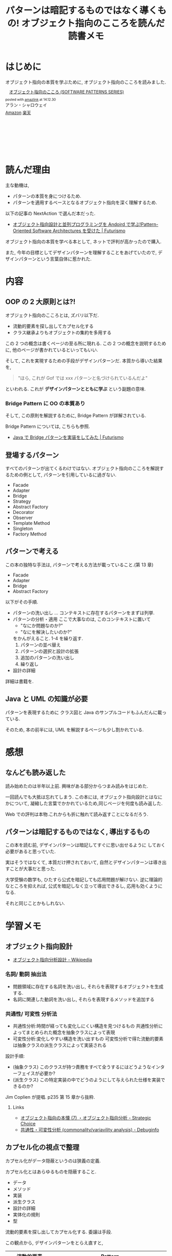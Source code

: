#+OPTIONS: toc:nil num:nil todo:nil pri:nil tags:nil ^:nil TeX:nil
#+CATEGORY: Book, 技術メモ
#+TAGS: Java, UML, Gof, デザインパターン
#+DESCRIPTION:オブジェクト指向のこころを読んだ読書メモ
#+TITLE: パターンは暗記するものではなく導くもの! オブジェクト指向のこころを読んだ読書メモ

* はじめに
  オブジェクト指向の本質を学ぶために,
  オブジェクト指向のこころを読みました.

#+BEGIN_HTML
<div class='amazlink-box' style='text-align:left;padding-bottom:20px;font-size:small;/zoom: 1;overflow: hidden;'><div class='amazlink-list' style='clear: both;'><div class='amazlink-image' style='float:left;margin:0px 12px 1px 0px;'><a href='http://www.amazon.co.jp/%E3%82%AA%E3%83%96%E3%82%B8%E3%82%A7%E3%82%AF%E3%83%88%E6%8C%87%E5%90%91%E3%81%AE%E3%81%93%E3%81%93%E3%82%8D-SOFTWARE-PATTERNS-SERIES-%E3%82%A2%E3%83%A9%E3%83%B3%E3%83%BB%E3%82%B7%E3%83%A3%E3%83%AD%E3%82%A6%E3%82%A7%E3%82%A4/dp/4621066048%3FSubscriptionId%3DAKIAJDINZW45GEGLXQQQ%26tag%3Dsleephacker-22%26linkCode%3Dxm2%26camp%3D2025%26creative%3D165953%26creativeASIN%3D4621066048' target='_blank' rel='nofollow'><img src='http://ecx.images-amazon.com/images/I/510uRnu%2BbYL._SL160_.jpg' style='border: none;' /></a></div><div class='amazlink-info' style='height:160; margin-bottom: 10px'><div class='amazlink-name' style='margin-bottom:10px;line-height:120%'><a href='http://www.amazon.co.jp/%E3%82%AA%E3%83%96%E3%82%B8%E3%82%A7%E3%82%AF%E3%83%88%E6%8C%87%E5%90%91%E3%81%AE%E3%81%93%E3%81%93%E3%82%8D-SOFTWARE-PATTERNS-SERIES-%E3%82%A2%E3%83%A9%E3%83%B3%E3%83%BB%E3%82%B7%E3%83%A3%E3%83%AD%E3%82%A6%E3%82%A7%E3%82%A4/dp/4621066048%3FSubscriptionId%3DAKIAJDINZW45GEGLXQQQ%26tag%3Dsleephacker-22%26linkCode%3Dxm2%26camp%3D2025%26creative%3D165953%26creativeASIN%3D4621066048' rel='nofollow' target='_blank'>オブジェクト指向のこころ (SOFTWARE PATTERNS SERIES)</a></div><div class='amazlink-powered' style='font-size:80%;margin-top:5px;line-height:120%'>posted with <a href='http://amazlink.keizoku.com/' title='アマゾンアフィリエイトリンク作成ツール' target='_blank'>amazlink</a> at 14.12.30</div><div class='amazlink-detail'>アラン・シャロウェイ<br /></div><div class='amazlink-sub-info' style='float: left;'><div class='amazlink-link' style='margin-top: 5px'><img src='http://amazlink.fuyu.gs/icon_amazon.png' width='18'><a href='http://www.amazon.co.jp/%E3%82%AA%E3%83%96%E3%82%B8%E3%82%A7%E3%82%AF%E3%83%88%E6%8C%87%E5%90%91%E3%81%AE%E3%81%93%E3%81%93%E3%82%8D-SOFTWARE-PATTERNS-SERIES-%E3%82%A2%E3%83%A9%E3%83%B3%E3%83%BB%E3%82%B7%E3%83%A3%E3%83%AD%E3%82%A6%E3%82%A7%E3%82%A4/dp/4621066048%3FSubscriptionId%3DAKIAJDINZW45GEGLXQQQ%26tag%3Dsleephacker-22%26linkCode%3Dxm2%26camp%3D2025%26creative%3D165953%26creativeASIN%3D4621066048' rel='nofollow' target='_blank'>Amazon</a> <img src='http://amazlink.fuyu.gs/icon_rakuten.gif' width='18'><a href='http://hb.afl.rakuten.co.jp/hgc/g00q0724.n763w947.g00q0724.n763x2b4/?pc=http%3A%2F%2Fbooks.rakuten.co.jp%2Frb%2F12699390%2F&m=http%3A%2F%2Fm.rakuten.co.jp%2Frms%2Fmsv%2FItem%3Fn%3D12699390%26surl%3Dbook' rel='nofollow' target='_blank'>楽天</a></div></div></div></div></div>
#+END_HTML

* 読んだ理由
  主な動機は,
  - パターンの本質を身につけるため.
  - パターンを適用するベースとなるオブジェクト指向を深く理解するため.

  以下の記事の NextAction で選んだ本だった.
  - [[http://futurismo.biz/archives/2527][オブジェクト指向設計と並列プログラミングを Andoird で学ぶ!Pattern-Oriented Software Architectures を受けた | Futurismo]]

  オブジェクト指向の本質を学べる本として, 
  ネットで評判が高かったので購入.

  また, 今年の目標としてデザインパターンを理解することをあげていたので,
  デザインパターンという言葉自体に惹かれた.

* 内容
** OOP の 2 大原則とは?!
   オブジェクト指向のこころとは, ズバリ以下だ.
    - 流動的要素を探し出してカプセル化する
    - クラス継承よりもオブジェクトの集約を多用する

   この 2 つの概念は書くページの至る所に現れる.
   この 2 つの概念を説明するために, 
   他のページが書かれているといってもいい.

   そして, これを実現するための手段がデザインパターンだ.
   本質から導いた結果を,

#+BEGIN_QUOTE
   "ほら, これが Gof では xxx パターンと名づけられているんだよ"
#+END_QUOTE
   
   といわれる. これが *デザインパターンとともに学ぶ* という副題の意味.

*** Bridge Pattern に OO の本質あり
    そして, この原則を解説するために, Bridge Pattern が詳解されている.

    Bridge Pattern については, こちらも参照.
    - [[http://futurismo.biz/archives/2864][Java で Bridge パターンを実装をしてみた | Futurismo]]

** 登場するパターン
   すべてのパターンが出てくるわけではない.
   オブジェクト指向のこころを解説するための例として,
   パターンを引用しているに過ぎない.

   - Facade
   - Adapter
   - Bridge
   - Strategy
   - Abstract Factory
   - Decorator
   - Observer
   - Template Method
   - Singleton
   - Factory Method

** パターンで考える
  この本の独特な手法は, パターンで考える方法が載っていること.(第 13 章)

  - Facade
  - Adapter
  - Bridge
  - Abstract Factory

 以下がその手順.
 - パターンの洗い出し ... コンテキストに存在するパターンをまずは列挙.
 - パターンの分析・適用
   ここで大事なのは, このコンテキストに置いて
   + "なにか問題なのか?"
   + "なにを解決したいのか?"
   をかんがえること. 1-4 を繰り返す.
   1) パターンの並べ替え 
   2) パターンの選択と設計の拡張
   3) 追加のパターンの洗い出し
   4) 繰り返し
 - 設計の詳細

 詳細は書籍を.

** Java と UML の知識が必要
   パターンを表現するために クラス図と
   Java のサンプルコードもふんだんに載っている.

   そのため, 本の前半には, UML を解説するページも少し割かれている.

* 感想
** なんども読み返した
   読み始めたのは半年以上前.
   興味がある部分からつまみ読みをはじめた.

   一回読んでも大抵は忘れてしまう.
   この本には, オブジェクト指向設計とはなにかについて,
   凝縮した言葉でかかれているため,同じページを何度も読み返した.

   Web での評判は本物.これからも折に触れて読み返すことになるだろう.

** パターンは暗記するものではなく, 導出するもの
   この本を読む前, デザインパターンは暗記してすぐに思い出せるように
   しておく必要があると思っていた.

   実はそうではなくて, 本質だけ押されておいて,
   自然とデザインパターンは導き出すことが大事だと思った.

   大学受験の数学も, ひたすら公式を暗記しても応用問題が解けない.
   逆に理論的なところを抑えれば, 公式を暗記しなく立って導出できるし, 
   応用も効くようになる.

   それと同じことかもしれない.

* 学習メモ
** オブジェクト指向設計
   - [[http://ja.wikipedia.org/wiki/%E3%82%AA%E3%83%96%E3%82%B8%E3%82%A7%E3%82%AF%E3%83%88%E6%8C%87%E5%90%91%E5%88%86%E6%9E%90%E8%A8%AD%E8%A8%88][オブジェクト指向分析設計 - Wikipedia]]

*** 名詞/ 動詞 抽出法
    - 問題領域に存在する名詞を洗い出し,
      それらを表現するオブジェクトを生成する.
    - 名詞に関連した動詞を洗い出し,
      それらを表現するメソッドを追加する

*** 共通性/ 可変性 分析法
    - 共通性分析:時間が経っても変化しにくい構造を見つけるもの
      共通性分析によってまとめられた概念を抽象クラスによって表現
    - 可変性分析:変化しやすい構造を洗い出すもの
      可変性分析で得た流動的要素は抽象クラスの派生クラスによって実装される

    設計手順:
    - (抽象クラス) このクラスが持つ責務をすべて全うするにはどうようなインターフェイスが必要か?
    - (派生クラス) この特定実装の中でどうのようにして与えられた仕様を実装できるのか?

    Jim Coplien が提唱. p235 第 15 章から抜粋.

**** Links
    - [[http://d.hatena.ne.jp/asakichy/20090428/1240878836][オブジェクト指向の本懐 (7) ・オブジェクト指向分析 - Strategic Choice]]
    - [[http://shoheik.hatenablog.com/entry/20120917/1347838230][共通性・可変性分析 (commonality/variavility analysis) - Debuginfo]]

** カプセル化の視点で整理
   カプセル化がデータ隠蔽というのは狭義の定義.
   
   カプセル化とはあらゆるものを隠蔽すること.
   - データ
   - メソッド
   - 実装
   - 派生クラス
   - 設計の詳細
   - 実体化の規則
   - 型

   流動的要素を探し出してカプセル化する. 委譲は手段.

   この観点から, デザインパターンをとらえ直すと,

   |--------------------+----------------------------------------------|
   | 流動的要素         | Pattern                                      |
   |--------------------+----------------------------------------------|
   | アルゴリズム       | Strategy                                     |
   | 状態               | State                                        |
   | 振る舞い           | Decorator                                    |
   | パターンマッチ, 型 | Visitor                                      |
   | 動作, 要求         | Command                                      |
   | 実装               | Bridge                                       |
   | 変化への反応       | Observer                                     |
   | 相互作用           | Mediator                                     |
   | 生成               | Factory Method, Abstract Factory , Prototype |
   | 一意性             | Singleton, Flyweight                         |
   | 構造の生成         | Builder                                      |
   | 集合の巡回構造     | Iterator                                     |
   | インタフェース     | Adapter                                      |
   | システム           | Facade                                       |
   | 設計の詳細         | Template Method                              |
   |--------------------+----------------------------------------------|

     - [[http://bleis-tift.hatenablog.com/entry/20090201/1233426011#][カプセル化, 情報隠蔽, データ隠蔽 - ぐるぐる~]]

* これからどうするか
** 暗記はやめよう
  デザインパターンをただ暗記する態度は改めなければ.

  本質から導けば, 覚える量も減るし, 応用も効くはず.

  暗記ではなくて, 本質を繰り返し唱えること.

** 問題を考えよう
  何か問題でパターンによってなにが改善されるかを考える癖をつけよう.

  デザインパターンは, 概して複雑. 
  実際に仕事で利用するには,  *工数* との兼ね合いを考えるようにする.

  保守なんてされないだろうコードを,
  たくさん工数をかけてデザインパターンを駆使して書いても, 価値はない.

  問題が保守性だとして, 
  保守する必要がなければパターンは適用する必要はない.

** OO から距離をおいてみてみる
   今年の目標は OO を理解することだったので,
   かなりの時間を OO に割いてきた.

   来年の目標は関数型パラダイムを理解することなので,
   一旦 OO の世界からは距離を置こうと思う.

   OO と関数型を比較しつつ, 距離を追いてみることで,
   また見える世界が変わるかもしれない.
